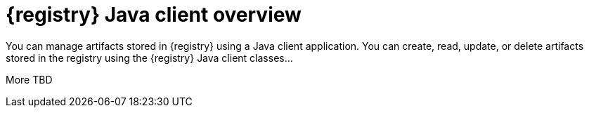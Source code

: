 // Metadata created by nebel

[id="registry-client-intro"]
= {registry} Java client overview

You can manage artifacts stored in {registry} using a Java client application. You can create, read, update, or delete artifacts stored in the registry using the {registry} Java client classes...  

More TBD
